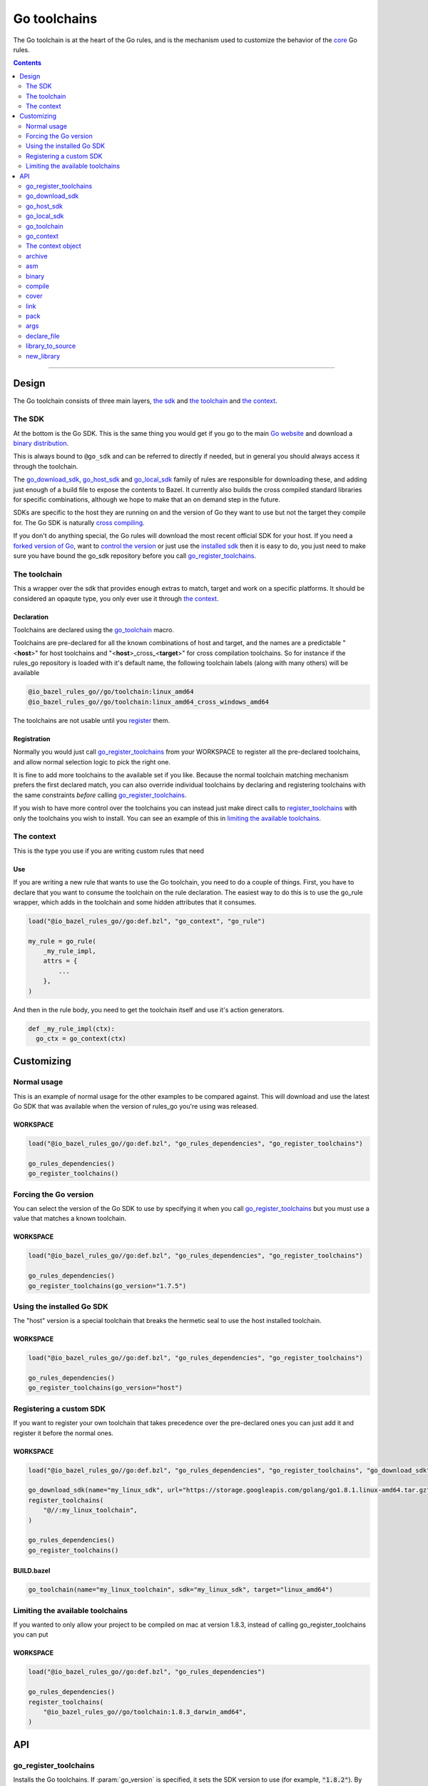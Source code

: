 Go toolchains
=============

.. _core: core.bzl
.. _forked version of Go: `Registering a custom SDK`_
.. _control the version: `Forcing the Go version`_
.. _installed sdk: `Using the installed Go sdk`_
.. _go sdk rules: `The SDK`_
.. _Go website: https://golang.org/
.. _binary distribution: https://golang.org/dl/
.. _cross compiling: crosscompile.rst
.. _register: Registration_
.. _register_toolchains: https://docs.bazel.build/versions/master/skylark/lib/globals.html#register_toolchains
.. _compilation modes: modes.rst#compilation-modes
.. _go assembly: https://golang.org/doc/asm
.. _GoLibrary: providers.rst#GoLibrary
.. _GoSource: providers.rst#GoSource
.. _GoArchive: providers.rst#GoArchive

.. role:: param(kbd)
.. role:: type(emphasis)
.. role:: value(code)
.. |mandatory| replace:: **mandatory value**

The Go toolchain is at the heart of the Go rules, and is the mechanism used to
customize the behavior of the core_ Go rules.

.. contents:: :depth: 2

-----

Design
------

The Go toolchain consists of three main layers, `the sdk`_ and `the toolchain`_ and `the context`_.

The SDK
~~~~~~~

At the bottom is the Go SDK. This is the same thing you would get if you go to the main
`Go website`_ and download a `binary distribution`_.

This is always bound to ``@go_sdk`` and can be referred to directly if needed, but in general
you should always access it through the toolchain.

The go_download_sdk_, go_host_sdk_ and go_local_sdk_ family of rules are responsible for downloading
these, and adding just enough of a build file to expose the contents to Bazel.
It currently also builds the cross compiled standard libraries for specific combinations, although
we hope to make that an on demand step in the future.

SDKs are specific to the host they are running on and the version of Go they want to use
but not the target they compile for. The Go SDK is naturally `cross compiling`_.

If you don't do anything special, the Go rules will download the most recent official SDK for
your host.
If you need a `forked version of Go`_\, want to `control the version`_ or just use the
`installed sdk`_ then it is easy to do, you just need to make sure you have bound the go_sdk
repository before you call go_register_toolchains_.

The toolchain
~~~~~~~~~~~~~

This a wrapper over the sdk that provides enough extras to match, target and work on a specific
platforms. It should be considered an opaqute type, you only ever use it through `the context`_.

Declaration
^^^^^^^^^^^

Toolchains are declared using the go_toolchain_ macro.

Toolchains are pre-declared for all the known combinations of host and target, and the names
are a predictable
"<**host**>"
for host toolchains and
"<**host**>_cross\_<**target**>"
for cross compilation toolchains. So for instance if the rules_go repository is loaded with
it's default name, the following toolchain labels (along with many others) will be available

.. code::

  @io_bazel_rules_go//go/toolchain:linux_amd64
  @io_bazel_rules_go//go/toolchain:linux_amd64_cross_windows_amd64

The toolchains are not usable until you register_ them.

Registration
^^^^^^^^^^^^

Normally you would just call go_register_toolchains_ from your WORKSPACE to register all the
pre-declared toolchains, and allow normal selection logic to pick the right one.

It is fine to add more toolchains to the available set if you like. Because the normal
toolchain matching mechanism prefers the first declared match, you can also override individual
toolchains by declaring and registering toolchains with the same constraints *before* calling
go_register_toolchains_.

If you wish to have more control over the toolchains you can instead just make direct
calls to register_toolchains_ with only the toolchains you wish to install. You can see an
example of this in `limiting the available toolchains`_.


The context
~~~~~~~~~~~

This is the type you use if you are writing custom rules that need

Use
^^^

If you are writing a new rule that wants to use the Go toolchain, you need to do a couple of things.
First, you have to declare that you want to consume the toolchain on the rule declaration.
The easiest way to do this is to use the go_rule wrapper, which adds in the toolchain and some
hidden attributes that it consumes.

.. code:: bzl

  load("@io_bazel_rules_go//go:def.bzl", "go_context", "go_rule")

  my_rule = go_rule(
      _my_rule_impl,
      attrs = {
          ...
      },
  )

And then in the rule body, you need to get the toolchain itself and use it's action generators.

.. code:: bzl

  def _my_rule_impl(ctx):
    go_ctx = go_context(ctx)


Customizing
-----------

Normal usage
~~~~~~~~~~~~

This is an example of normal usage for the other examples to be compared against.
This will download and use the latest Go SDK that was available when the version of rules_go
you're using was released.

WORKSPACE
^^^^^^^^^

.. code:: bzl

    load("@io_bazel_rules_go//go:def.bzl", "go_rules_dependencies", "go_register_toolchains")

    go_rules_dependencies()
    go_register_toolchains()


Forcing the Go version
~~~~~~~~~~~~~~~~~~~~~~

You can select the version of the Go SDK to use by specifying it when you call
go_register_toolchains_ but you must use a value that matches a known toolchain.

WORKSPACE
^^^^^^^^^

.. code:: bzl

    load("@io_bazel_rules_go//go:def.bzl", "go_rules_dependencies", "go_register_toolchains")

    go_rules_dependencies()
    go_register_toolchains(go_version="1.7.5")


Using the installed Go SDK
~~~~~~~~~~~~~~~~~~~~~~~~~~

The "host" version is a special toolchain that breaks the hermetic seal to use the host installed
toolchain.

WORKSPACE
^^^^^^^^^

.. code:: bzl

    load("@io_bazel_rules_go//go:def.bzl", "go_rules_dependencies", "go_register_toolchains")

    go_rules_dependencies()
    go_register_toolchains(go_version="host")



Registering a custom SDK
~~~~~~~~~~~~~~~~~~~~~~~~

If you want to register your own toolchain that takes precedence over the pre-declared ones you can
just add it and register it before the normal ones.

WORKSPACE
^^^^^^^^^

.. code:: bzl

    load("@io_bazel_rules_go//go:def.bzl", "go_rules_dependencies", "go_register_toolchains", "go_download_sdk")

    go_download_sdk(name="my_linux_sdk", url="https://storage.googleapis.com/golang/go1.8.1.linux-amd64.tar.gz")
    register_toolchains(
        "@//:my_linux_toolchain",
    )

    go_rules_dependencies()
    go_register_toolchains()


BUILD.bazel
^^^^^^^^^^^

.. code:: bzl

    go_toolchain(name="my_linux_toolchain", sdk="my_linux_sdk", target="linux_amd64")


Limiting the available toolchains
~~~~~~~~~~~~~~~~~~~~~~~~~~~~~~~~~

If you wanted to only allow your project to be compiled on mac at version 1.8.3,
instead of calling go_register_toolchains you can put

WORKSPACE
^^^^^^^^^

.. code:: bzl

    load("@io_bazel_rules_go//go:def.bzl", "go_rules_dependencies")

    go_rules_dependencies()
    register_toolchains(
        "@io_bazel_rules_go//go/toolchain:1.8.3_darwin_amd64",
    )


API
---

go_register_toolchains
~~~~~~~~~~~~~~~~~~~~~~

Installs the Go toolchains. If :param:`go_version` is specified, it sets the
SDK version to use (for example, :value:`"1.8.2"`). By default, the latest
SDK will be used.

+--------------------------------+-----------------------------+-----------------------------------+
| **Name**                       | **Type**                    | **Default value**                 |
+--------------------------------+-----------------------------+-----------------------------------+
| :param:`go_version`            | :type:`string`              | :value:`"1.9.2"`                  |
+--------------------------------+-----------------------------+-----------------------------------+
| This specifies the Go version to select.                                                         |
| It will match the version specification of the toochain which for normal sdk toolchains is       |
| also the string part of the `binary distribution`_ you want to use.                              |
| You can also use it to select the "host" sdk toolchain, or a custom toolchain with a             |
| specialized version string.                                                                      |
+--------------------------------+-----------------------------+-----------------------------------+

go_download_sdk
~~~~~~~~~~~~~~~

This downloads a Go SDK for use in toolchains.

+--------------------------------+-----------------------------+-----------------------------------+
| **Name**                       | **Type**                    | **Default value**                 |
+--------------------------------+-----------------------------+-----------------------------------+
| :param:`name`                  | :type:`string`              | |mandatory|                       |
+--------------------------------+-----------------------------+-----------------------------------+
| A unique name for this sdk. This should almost always be :value:`go_sdk` if you want the SDK     |
| to be used by toolchains.                                                                        |
+--------------------------------+-----------------------------+-----------------------------------+
| :param:`urls`                  | :type:`string_list`         | :value:`official distributions`   |
+--------------------------------+-----------------------------+-----------------------------------+
| A list of mirror urls to the binary distribution of a Go SDK. These must contain the `{}`        |
| used to substitute the sdk filename being fetched (using `.format`.                              |
| It defaults to the official repository :value:`"https://storage.googleapis.com/golang/{}"`.      |
+--------------------------------+-----------------------------+-----------------------------------+
| :param:`strip_prefix`          | :type:`string`              | :value:`"go"`                     |
+--------------------------------+-----------------------------+-----------------------------------+
| A directory prefix to strip from the extracted files.                                            |
+--------------------------------+-----------------------------+-----------------------------------+
| :param:`sdks`                  | :type:`string_list_dict`    | |mandatory|                       |
+--------------------------------+-----------------------------+-----------------------------------+
| This consists of a set of mappings from the host platform tuple to a list of filename and        |
| sha256 for that file. The filename is combined the :param:`urls` to produce the final download   |
| urls to use.                                                                                     |
|                                                                                                  |
| As an example:                                                                                   |
|                                                                                                  |
| .. code:: bzl                                                                                    |
|                                                                                                  |
|     go_download_sdk(                                                                             |
|         name = "go_sdk",                                                                         |
|         sdks = {                                                                                 |
|             "linux_amd64":   ("go1.8.1.linux-amd64.tar.gz",                                      |
|                 "a579ab19d5237e263254f1eac5352efcf1d70b9dacadb6d6bb12b0911ede8994"),             |
|             "darwin_amd64":      ("go1.8.1.darwin-amd64.tar.gz",                                 |
|                 "25b026fe2f4de7c80b227f69588b06b93787f5b5f134fbf2d652926c08c04bcd"),             |
|         },                                                                                       |
|     )                                                                                            |
|                                                                                                  |
+--------------------------------+-----------------------------+-----------------------------------+


go_host_sdk
~~~~~~~~~~~

This detects the host Go SDK for use in toolchains.

It first checks the GOROOT and then searches the PATH. You can achive the same result by setting
the version to "host" when registering toolchains to select the `installed sdk`_ so it should
never be neccesary to use this feature directly.

+--------------------------------+-----------------------------+-----------------------------------+
| **Name**                       | **Type**                    | **Default value**                 |
+--------------------------------+-----------------------------+-----------------------------------+
| :param:`name`                  | :type:`string`              | |mandatory|                       |
+--------------------------------+-----------------------------+-----------------------------------+
| A unique name for this sdk. This should almost always be :value:`go_sdk` if you want the SDK     |
| to be used by toolchains.                                                                        |
+--------------------------------+-----------------------------+-----------------------------------+


go_local_sdk
~~~~~~~~~~~~

This prepares a local path to use as the Go SDK in toolchains.

+--------------------------------+-----------------------------+-----------------------------------+
| **Name**                       | **Type**                    | **Default value**                 |
+--------------------------------+-----------------------------+-----------------------------------+
| :param:`name`                  | :type:`string`              | |mandatory|                       |
+--------------------------------+-----------------------------+-----------------------------------+
| A unique name for this sdk. This should almost always be :value:`go_sdk` if you want the SDK     |
| to be used by toolchains.                                                                        |
+--------------------------------+-----------------------------+-----------------------------------+
| :param:`path`                  | :type:`string`              | :value:`""`                       |
+--------------------------------+-----------------------------+-----------------------------------+
| The local path to a pre-installed Go SDK. The path must contain the go binary, the tools it      |
| invokes and the standard library sources.                                                        |
+--------------------------------+-----------------------------+-----------------------------------+


go_toolchain
~~~~~~~~~~~~

This adds a toolchain of type :value:`"@io_bazel_rules_go//go:toolchain"`.

+--------------------------------+-----------------------------+-----------------------------------+
| **Name**                       | **Type**                    | **Default value**                 |
+--------------------------------+-----------------------------+-----------------------------------+
| :param:`name`                  | :type:`string`              | |mandatory|                       |
+--------------------------------+-----------------------------+-----------------------------------+
| A unique name for the toolchain.                                                                 |
| You will need to use this name when registering the toolchain in the WORKSPACE.                  |
+--------------------------------+-----------------------------+-----------------------------------+
| :param:`target`                | :type:`string`              | |mandatory|                       |
+--------------------------------+-----------------------------+-----------------------------------+
| This specifies the target platform tuple for this toolchain.                                     |
|                                                                                                  |
| It should be in the form *GOOS*_*GOARCH* and is used for both names and constraint matching.     |
+--------------------------------+-----------------------------+-----------------------------------+
| :param:`host`                  | :type:`string`              | :value:`None`                     |
+--------------------------------+-----------------------------+-----------------------------------+
| This is the host platform tuple.                                                                 |
| If it is not set, it defaults to the same as target.                                             |
| If it is set to a different value to target, then this is declaring a cross-compiling toolchain. |
+--------------------------------+-----------------------------+-----------------------------------+
| :param:`sdk`                   | :type:`string`              | |mandatory|                       |
+--------------------------------+-----------------------------+-----------------------------------+
| This is the name of the SDK to use for this toolchain.                                           |
| The SDK must have been registered using one of the `go sdk rules`_.                              |
+--------------------------------+-----------------------------+-----------------------------------+
| :param:`constraints`           | :type:`label_list`          | :value:`[]`                       |
+--------------------------------+-----------------------------+-----------------------------------+
| This list is added to the host and or target constraints when declaring the toolchains.          |
| It allows the declaration f additional constraints that must be matched for the toolchain to     |
| be automatically selected.                                                                       |
+--------------------------------+-----------------------------+-----------------------------------+
| :param:`link_flags`            | :type:`string_list`         | :value:`[]`                       |
+--------------------------------+-----------------------------+-----------------------------------+
| The link flags are directly exposed on the toolchain.                                            |
| They can be used to specify target specific flags that Go linking actions should apply when      |
| using this toolchain.                                                                            |
+--------------------------------+-----------------------------+-----------------------------------+
| :param:`cgo_link_flags`        | :type:`string_list`         | :value:`[]`                       |
+--------------------------------+-----------------------------+-----------------------------------+
| The cgo link flags are directly exposed on the toolchain.                                        |
| They can be used to specify target specific flags that c linking actions generated by cgo        |
| should apply when using this toolchain.                                                          |
+--------------------------------+-----------------------------+-----------------------------------+

go_context
~~~~~~~~~~

This collects the information needed to form and return a :type:`GoContext` from a rule ctx.
It uses the attrbutes and the toolchains.
It can only be used in the implementation of a rule that has the go toolchain attached and
the go context data as an attribute. To do this declare the rule using the go_rule wrapper.

.. code:: bzl

  my_rule = go_rule(
      _my_rule_impl,
      attrs = {
          ...
      },
  )


+--------------------------------+-----------------------------+-----------------------------------+
| **Name**                       | **Type**                    | **Default value**                 |
+--------------------------------+-----------------------------+-----------------------------------+
| :param:`ctx`                   | :type:`ctx`                 | |mandatory|                       |
+--------------------------------+-----------------------------+-----------------------------------+
| The Bazel ctx object for the current rule.                                                       |
+--------------------------------+-----------------------------+-----------------------------------+

The context object
~~~~~~~~~~~~~~~~~~

GoContext is never returned by a rule, instead you build one using go_context(ctx) in the top of
any custom skylark rule that wants to interact with the go rules.
It provides all the information needed to create go actions, and create or interact with the other
go providers.

When you get a GoContext from a context (see use_) it exposes a number of fields and methods.

All methods take the GoContext as the only positional argument, all other arguments even if
mandatory must be specified by name, to allow us to re-order and deprecate individual parameters
over time.


Methods
^^^^^^^

* Action generators

  * archive_
  * asm_
  * binary_
  * compile_
  * cover_
  * link_
  * pack_

* Helpers

  * args_
  * declare_file_
  * library_to_source_
  * new_library_


Fields
^^^^^^

+--------------------------------+-----------------------------------------------------------------+
| **Name**                       | **Type**                                                        |
+--------------------------------+-----------------------------------------------------------------+
| :param:`toolchain`             | :type:`GoToolchain`                                             |
+--------------------------------+-----------------------------------------------------------------+
| The underlying toolchain. This should be considered an opaque type subject to change.            |
+--------------------------------+-----------------------------------------------------------------+
| :param:`mode`                  | :type:`Mode`                                                    |
+--------------------------------+-----------------------------------------------------------------+
| Controls the compilation setup affecting things like enabling profilers and sanitizers.          |
| See `compilation modes`_ for more information about the allowed values.                          |
+--------------------------------+-----------------------------------------------------------------+
| :param:`go`                    | :type:`File`                                                    |
+--------------------------------+-----------------------------------------------------------------+
| The main "go" binary used to run go sdk tools.                                                   |
+--------------------------------+-----------------------------------------------------------------+
| :param:`root`                  | :type:`string`                                                  |
+--------------------------------+-----------------------------------------------------------------+
| The GOROOT value to use.                                                                         |
+--------------------------------+-----------------------------------------------------------------+
| :param:`stdlib`                | :type:`GoStdlib`                                                |
+--------------------------------+-----------------------------------------------------------------+
| The standard library and tools to use in this build mode.                                        |
+--------------------------------+-----------------------------------------------------------------+
| :param:`sdk_files`             | :type:`list of File`                                            |
+--------------------------------+-----------------------------------------------------------------+
| This is the full set of files exposed by the sdk. You should never need this, it is mainly used  |
| when compiling the standard library.                                                             |
+--------------------------------+-----------------------------------------------------------------+
| :param:`sdk_tools`             | :type:`list of File`                                            |
+--------------------------------+-----------------------------------------------------------------+
| The set of tool binaries exposed by the sdk. You may need this as inputs to a rule that uses     |
| `go tool`                                                                                        |
+--------------------------------+-----------------------------------------------------------------+
| :param:`actions`               | :type:`ctx.actions`                                             |
+--------------------------------+-----------------------------------------------------------------+
| The actions structure from the Bazel context, which has all the methods for building new         |
| bazel actions.                                                                                   |
+--------------------------------+-----------------------------------------------------------------+
| :param:`exe_extension`         | :type:`String`                                                  |
+--------------------------------+-----------------------------------------------------------------+
| The suffix to use for all executables in this build mode. Mostly used when generating the output |
| filenames of binary rules.                                                                       |
+--------------------------------+-----------------------------------------------------------------+
| :param:`crosstool`             | :type:`list of File`                                            |
+--------------------------------+-----------------------------------------------------------------+
| The files you need to add to the inputs of an action in order to use the cc toolchain.           |
+--------------------------------+-----------------------------------------------------------------+
| :param:`package_list`          | :type:`File`                                                    |
+--------------------------------+-----------------------------------------------------------------+
| A file that contains the package list of the standard library.                                   |
+--------------------------------+-----------------------------------------------------------------+


archive
~~~~~~~

This emits actions to compile Go code into an archive.
It supports embedding, cgo dependencies, coverage, and assembling and packing .s files.

It returns a GoArchive_.

+--------------------------------+-----------------------------+-----------------------------------+
| **Name**                       | **Type**                    | **Default value**                 |
+--------------------------------+-----------------------------+-----------------------------------+
| :param:`go`                    | :type:`GoContext`           | |mandatory|                       |
+--------------------------------+-----------------------------+-----------------------------------+
| This must be the same GoContext object you got this function from.                               |
+--------------------------------+-----------------------------+-----------------------------------+
| :param:`source`                | :type:`GoSource`            | |mandatory|                       |
+--------------------------------+-----------------------------+-----------------------------------+
| The GoSource_ that should be compiled into an archive.                                           |
+--------------------------------+-----------------------------+-----------------------------------+


asm
~~~

The asm function adds an action that runs ``go tool asm`` on a source file
to produce an object, and returns the File of that object.

+--------------------------------+-----------------------------+-----------------------------------+
| **Name**                       | **Type**                    | **Default value**                 |
+--------------------------------+-----------------------------+-----------------------------------+
| :param:`go`                    | :type:`GoContext`           | |mandatory|                       |
+--------------------------------+-----------------------------+-----------------------------------+
| This must be the same GoContext object you got this function from.                               |
+--------------------------------+-----------------------------+-----------------------------------+
| :param:`source`                | :type:`File`                | |mandatory|                       |
+--------------------------------+-----------------------------+-----------------------------------+
| A source code artifact to assemble.                                                              |
| This must be a ``.s`` file that contains code in the platform neutral `go assembly`_ language.   |
+--------------------------------+-----------------------------+-----------------------------------+
| :param:`hdrs`                  | :type:`File iterable`       | :value:`[]`                       |
+--------------------------------+-----------------------------+-----------------------------------+
| The list of .h files that may be included by the source.                                         |
+--------------------------------+-----------------------------+-----------------------------------+


binary
~~~~~~

This emits actions to compile and link Go code into a binary.
It supports embedding, cgo dependencies, coverage, and assembling and packing
.s files.

It returns a tuple containing GoArchive_ and the output executable file.

+--------------------------------+-----------------------------+-----------------------------------+
| **Name**                       | **Type**                    | **Default value**                 |
+--------------------------------+-----------------------------+-----------------------------------+
| :param:`go`                    | :type:`GoContext`           | |mandatory|                       |
+--------------------------------+-----------------------------+-----------------------------------+
| This must be the same GoContext object you got this function from.                               |
+--------------------------------+-----------------------------+-----------------------------------+
| :param:`name`                  | :type:`string`              | :value:`""`                       |
+--------------------------------+-----------------------------+-----------------------------------+
| The base name of the generated binaries. Required if :param:`executable` is not given.           |
+--------------------------------+-----------------------------+-----------------------------------+
| :param:`source`                | :type:`GoSource`            | |mandatory|                       |
+--------------------------------+-----------------------------+-----------------------------------+
| The GoSource_ that should be compiled and linked.                                                |
+--------------------------------+-----------------------------+-----------------------------------+
| :param:`gc_linkopts`           | :type:`string_list`         | :value:`[]`                       |
+--------------------------------+-----------------------------+-----------------------------------+
| Go link options.                                                                                 |
+--------------------------------+-----------------------------+-----------------------------------+
| :param:`linkstamp`             | :type:`string`              | :value:`None`                     |
+--------------------------------+-----------------------------+-----------------------------------+
| Optional link stamp. See link_.                                                                  |
+--------------------------------+-----------------------------+-----------------------------------+
| :param:`version_file`          | :type:`File`                | :value:`None`                     |
+--------------------------------+-----------------------------+-----------------------------------+
| Version file used for link stamping. See link_.                                                  |
+--------------------------------+-----------------------------+-----------------------------------+
| :param:`info_file`             | :type:`File`                | :value:`None`                     |
+--------------------------------+-----------------------------+-----------------------------------+
| Info file used for link stamping. See link_.                                                     |
+--------------------------------+-----------------------------+-----------------------------------+
| :param:`executable`            | :type:`File`                | :value:`None`                     |
+--------------------------------+-----------------------------+-----------------------------------+
| Optional output file to write. If not set, ``binary`` will generate an output                    |
| file name based on ``name``, the target platform, and the link mode.                             |
+--------------------------------+-----------------------------+-----------------------------------+

compile
~~~~~~~

The compile function adds an action that runs ``go tool compile`` on a set of source files
to produce an archive.

It does not return anything.

+--------------------------------+-----------------------------+-----------------------------------+
| **Name**                       | **Type**                    | **Default value**                 |
+--------------------------------+-----------------------------+-----------------------------------+
| :param:`go`                    | :type:`GoContext`           | |mandatory|                       |
+--------------------------------+-----------------------------+-----------------------------------+
| This must be the same GoContext object you got this function from.                               |
+--------------------------------+-----------------------------+-----------------------------------+
| :param:`sources`               | :type:`File iterable`       | |mandatory|                       |
+--------------------------------+-----------------------------+-----------------------------------+
| An iterable of source code artifacts.                                                            |
| These Must be pure .go files, no assembly or cgo is allowed.                                     |
+--------------------------------+-----------------------------+-----------------------------------+
| :param:`importpath`            | :type:`string`              | :value:`""`                       |
+--------------------------------+-----------------------------+-----------------------------------+
| The import path this package represents. This is passed to the -p flag. When the actual import   |
| path is different than the source import path (i.e., when ``importmap`` is set in a              |
| ``go_library`` rule), this should be the actual import path.                                     |
+--------------------------------+-----------------------------+-----------------------------------+
| :param:`archives`              | :type:`GoArchive iterable`  | :value:`[]`                       |
+--------------------------------+-----------------------------+-----------------------------------+
| An iterable of all directly imported libraries.                                                  |
| The action will verify that all directly imported libraries were supplied, not allowing          |
| transitive dependencies to satisfy imports. It will not check that all supplied libraries were   |
| used though.                                                                                     |
+--------------------------------+-----------------------------+-----------------------------------+
| :param:`out_lib`               | :type:`File`                | |mandatory|                       |
+--------------------------------+-----------------------------+-----------------------------------+
| The archive file that should be produced.                                                        |
+--------------------------------+-----------------------------+-----------------------------------+
| :param:`gc_goopts`             | :type:`string_list`         | :value:`[]`                       |
+--------------------------------+-----------------------------+-----------------------------------+
| Additional flags to pass to the compiler.                                                        |
+--------------------------------+-----------------------------+-----------------------------------+


cover
~~~~~

The cover function adds an action that runs ``go tool cover`` on a set of source files
to produce copies with cover instrumentation.

Returns a tuple of a covered GoSource with the required source files processed for cover and
the cover vars that were added.

Note that this removes most comments, including cgo comments.

+--------------------------------+-----------------------------+-----------------------------------+
| **Name**                       | **Type**                    | **Default value**                 |
+--------------------------------+-----------------------------+-----------------------------------+
| :param:`go`                    | :type:`GoContext`           | |mandatory|                       |
+--------------------------------+-----------------------------+-----------------------------------+
| This must be the same GoContext object you got this function from.                               |
+--------------------------------+-----------------------------+-----------------------------------+
| :param:`source`                | :type:`GoSource`            | |mandatory|                       |
+--------------------------------+-----------------------------+-----------------------------------+
| The source object to process. Any source files in the object that have been marked as needing    |
| coverage will be processed and substiuted in the returned GoSource.                              |
+--------------------------------+-----------------------------+-----------------------------------+


link
~~~~

The link function adds an action that runs ``go tool link`` on a library.

It does not return anything.

+--------------------------------+-----------------------------+-----------------------------------+
| **Name**                       | **Type**                    | **Default value**                 |
+--------------------------------+-----------------------------+-----------------------------------+
| :param:`go`                    | :type:`GoContext`           | |mandatory|                       |
+--------------------------------+-----------------------------+-----------------------------------+
| This must be the same GoContext object you got this function from.                               |
+--------------------------------+-----------------------------+-----------------------------------+
| :param:`archive`               | :type:`GoArchive`           | |mandatory|                       |
+--------------------------------+-----------------------------+-----------------------------------+
| The library to link.                                                                             |
+--------------------------------+-----------------------------+-----------------------------------+
| :param:`executable`            | :type:`File`                | |mandatory|                       |
+--------------------------------+-----------------------------+-----------------------------------+
| The binary to produce.                                                                           |
+--------------------------------+-----------------------------+-----------------------------------+
| :param:`gc_linkopts`           | :type:`string_list`         | :value:`[]`                       |
+--------------------------------+-----------------------------+-----------------------------------+
| Basic link options, these may be adjusted by the :param:`mode`.                                  |
+--------------------------------+-----------------------------+-----------------------------------+
| :param:`x_defs`                | :type:`map`                 | :value:`{}`                       |
+--------------------------------+-----------------------------+-----------------------------------+
| Link defines, including build stamping ones.                                                     |
+--------------------------------+-----------------------------+-----------------------------------+

pack
~~~~

The pack function adds an action that produces an archive from a base archive and a collection
of additional object files.

It does not return anything.

+--------------------------------+-----------------------------+-----------------------------------+
| **Name**                       | **Type**                    | **Default value**                 |
+--------------------------------+-----------------------------+-----------------------------------+
| :param:`go`                    | :type:`GoContext`           | |mandatory|                       |
+--------------------------------+-----------------------------+-----------------------------------+
| This must be the same GoContext object you got this function from.                               |
+--------------------------------+-----------------------------+-----------------------------------+
| :param:`in_lib`                | :type:`File`                | |mandatory|                       |
+--------------------------------+-----------------------------+-----------------------------------+
| The archive that should be copied and appended to.                                               |
| This must always be an archive in the common ar form (like that produced by the go compiler).    |
+--------------------------------+-----------------------------+-----------------------------------+
| :param:`out_lib`               | :type:`File`                | |mandatory|                       |
+--------------------------------+-----------------------------+-----------------------------------+
| The archive that should be produced.                                                             |
| This will always be an archive in the common ar form (like that produced by the go compiler).    |
+--------------------------------+-----------------------------+-----------------------------------+
| :param:`objects`               | :type:`File iterable`       | :value:`()`                       |
+--------------------------------+-----------------------------+-----------------------------------+
| An iterable of object files to be added to the output archive file.                              |
+--------------------------------+-----------------------------+-----------------------------------+
| :param:`archive`               | :type:`File`                | :value:`None`                     |
+--------------------------------+-----------------------------+-----------------------------------+
| An additional archive whose objects will be appended to the output.                              |
| This can be an ar file in either common form or either the bsd or sysv variations.               |
+--------------------------------+-----------------------------+-----------------------------------+



args
~~~~

This creates a new args object, using the ctx.args method, and the populates it with the standard
arguments used by all the go toolchain builders.

+--------------------------------+-----------------------------+-----------------------------------+
| **Name**                       | **Type**                    | **Default value**                 |
+--------------------------------+-----------------------------+-----------------------------------+
| :param:`go`                    | :type:`GoContext`           | |mandatory|                       |
+--------------------------------+-----------------------------+-----------------------------------+
| This must be the same GoContext object you got this function from.                               |
+--------------------------------+-----------------------------+-----------------------------------+

declare_file
~~~~~~~~~~~~

This is the equivalent of ctx.actions.declare_file except it uses the current build mode to make
the filename unique between configurations.

+--------------------------------+-----------------------------+-----------------------------------+
| **Name**                       | **Type**                    | **Default value**                 |
+--------------------------------+-----------------------------+-----------------------------------+
| :param:`go`                    | :type:`GoContext`           | |mandatory|                       |
+--------------------------------+-----------------------------+-----------------------------------+
| This must be the same GoContext object you got this function from.                               |
+--------------------------------+-----------------------------+-----------------------------------+
| :param:`path`                  | :type:`string`              | :value:`""`                       |
+--------------------------------+-----------------------------+-----------------------------------+
| A path for this file, including the basename of the file.                                        |
+--------------------------------+-----------------------------+-----------------------------------+
| :param:`ext`                   | :type:`string`              | :value:`""`                       |
+--------------------------------+-----------------------------+-----------------------------------+
| The extension to use for the file.                                                               |
+--------------------------------+-----------------------------+-----------------------------------+
| :param:`name`                  | :type:`string`              | :value:`""`                       |
+--------------------------------+-----------------------------+-----------------------------------+
| A name to use for this file. If path is not present, this becomes a prefix to the path.          |
| If this is not set, the current rule name is used in it's place.                                 |
+--------------------------------+-----------------------------+-----------------------------------+

library_to_source
~~~~~~~~~~~~~~~~~

This is used to build a GoSource object for a given GoLibrary in the current build mode.

+--------------------------------+-----------------------------+-----------------------------------+
| **Name**                       | **Type**                    | **Default value**                 |
+--------------------------------+-----------------------------+-----------------------------------+
| :param:`go`                    | :type:`GoContext`           | |mandatory|                       |
+--------------------------------+-----------------------------+-----------------------------------+
| This must be the same GoContext object you got this function from.                               |
+--------------------------------+-----------------------------+-----------------------------------+
| :param:`attr`                  | :type:`ctx.attr`            | |mandatory|                       |
+--------------------------------+-----------------------------+-----------------------------------+
| The attributes of the rule being processed, in a normal rule implementation this would be        |
| ctx.attr.                                                                                        |
+--------------------------------+-----------------------------+-----------------------------------+
| :param:`library`               | :type:`GoLibrary`           | |mandatory|                       |
+--------------------------------+-----------------------------+-----------------------------------+
| The GoLibrary_ that you want to build a GoSource_ object for in the current build mode.          |
+--------------------------------+-----------------------------+-----------------------------------+
| :param:`coverage_instrumented` | :type:`bool`                | |mandatory|                       |
+--------------------------------+-----------------------------+-----------------------------------+
| This controls whether cover is enabled for this specific library in this mode.                   |
| This should generally be the value of ctx.coverage_instrumented()                                |
+--------------------------------+-----------------------------+-----------------------------------+

new_library
~~~~~~~~~~~

This creates a new GoLibrary.
You can add extra fields to the go library by providing extra named parameters to this function,
they will be visible to the resolver when it is invoked.

+--------------------------------+-----------------------------+-----------------------------------+
| **Name**                       | **Type**                    | **Default value**                 |
+--------------------------------+-----------------------------+-----------------------------------+
| :param:`go`                    | :type:`GoContext`           | |mandatory|                       |
+--------------------------------+-----------------------------+-----------------------------------+
| This must be the same GoContext object you got this function from.                               |
+--------------------------------+-----------------------------+-----------------------------------+
| :param:`resolver`              | :type:`function`            | :value:`None`                     |
+--------------------------------+-----------------------------+-----------------------------------+
| This is the function that gets invoked when converting from a GoLibrary to a GoSource.           |
| The function's signature must be                                                                 |
|                                                                                                  |
| .. code:: bzl                                                                                    |
|                                                                                                  |
|     def _testmain_library_to_source(go, attr, source, merge)                                     |
|                                                                                                  |
| attr is the attributes of the rule being processed                                               |
| source is the dictionary of GoSource fields being generated                                      |
| merge is a helper you can call to merge                                                          |
+--------------------------------+-----------------------------+-----------------------------------+
| :param:`importable`            | :type:`bool`                | |mandatory|                       |
+--------------------------------+-----------------------------+-----------------------------------+
| This controls whether the GoLibrary_ is supposed to be importable. This is generally only false  |
| for the "main" libraries that are built just before linking.                                     |
+--------------------------------+-----------------------------+-----------------------------------+
